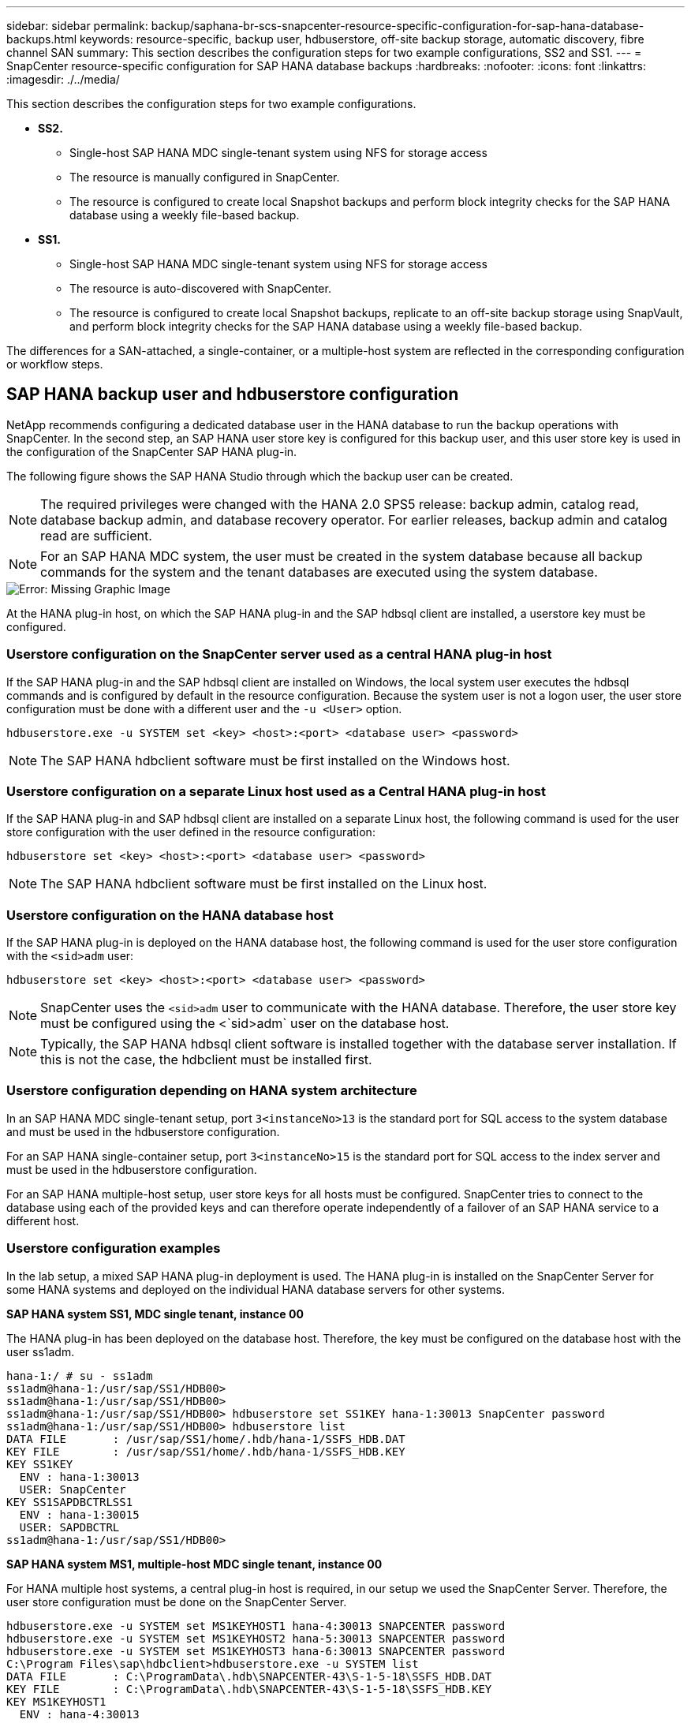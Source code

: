 ---
sidebar: sidebar
permalink: backup/saphana-br-scs-snapcenter-resource-specific-configuration-for-sap-hana-database-backups.html
keywords: resource-specific, backup user, hdbuserstore, off-site backup storage, automatic discovery, fibre channel SAN
summary: This section describes the configuration steps for two example configurations, SS2 and SS1.
---
= SnapCenter resource-specific configuration for SAP HANA database backups
:hardbreaks:
:nofooter:
:icons: font
:linkattrs:
:imagesdir: ./../media/

//
// This file was created with NDAC Version 2.0 (August 17, 2020)
//
// 2022-02-15 15:58:30.856598
//

[.lead]
This section describes the configuration steps for two example configurations.

* *SS2.*
** Single-host SAP HANA MDC single-tenant system using NFS for storage access
** The resource is manually configured in SnapCenter.
** The resource is configured to create local Snapshot backups and perform block integrity checks for the SAP HANA database using a weekly file-based backup.
* *SS1.*
** Single-host SAP HANA MDC single-tenant system using NFS for storage access
** The resource is auto-discovered with SnapCenter.
** The resource is configured to create local Snapshot backups, replicate to an off-site backup storage using SnapVault, and perform block integrity checks for the SAP HANA database using a weekly file-based backup.

The differences for a SAN-attached, a single-container, or a multiple-host system are reflected in the corresponding configuration or workflow steps.

== SAP HANA backup user and hdbuserstore configuration

NetApp recommends configuring a dedicated database user in the HANA database to run the backup operations with SnapCenter. In the second step, an SAP HANA user store key is configured for this backup user, and this user store key is used in the configuration of the SnapCenter SAP HANA plug-in.

The following figure shows the SAP HANA Studio through which the backup user can be created.

[NOTE]
The required privileges were changed with the HANA 2.0 SPS5 release: backup admin, catalog read, database backup admin,  and database recovery operator. For earlier releases, backup admin and catalog read are sufficient.

[NOTE]
For an SAP HANA MDC system, the user must be created in the system database because all backup commands for the system and the tenant databases are executed using the system database.

image::saphana-br-scs-image53.png[Error: Missing Graphic Image]

At the HANA plug-in host, on which the SAP HANA plug-in and the SAP hdbsql client are installed, a userstore key must be configured.

=== Userstore configuration on the SnapCenter server used as a central HANA plug-in host

If the SAP HANA plug-in and the SAP hdbsql client are installed on Windows, the local system user executes the hdbsql commands and is configured by default in the resource configuration. Because the system user is not a logon user, the user store configuration must be done with a different user and the `-u <User>` option.

....
hdbuserstore.exe -u SYSTEM set <key> <host>:<port> <database user> <password>
....

[NOTE]
The SAP HANA hdbclient software must be first installed on the Windows host.

=== Userstore configuration on a separate Linux host used as a Central HANA plug-in host

If the SAP HANA plug-in and SAP hdbsql client are installed on a separate Linux host, the following command is used for the user store configuration with the user defined in the resource configuration:

....
hdbuserstore set <key> <host>:<port> <database user> <password>
....

[NOTE]
The SAP HANA hdbclient software must be first installed on the Linux host.

=== Userstore configuration on the HANA database host

If the SAP HANA plug-in is deployed on the HANA database host, the following command is used for the user store configuration with the `<sid>adm` user:

....
hdbuserstore set <key> <host>:<port> <database user> <password>
....

[NOTE]
SnapCenter uses the `<sid>adm` user to communicate with the HANA database. Therefore, the user store key must be configured using the <`sid>adm` user on the database host.

[NOTE]
Typically, the SAP HANA hdbsql client software is installed together with the database server installation. If this is not the case, the hdbclient must be installed first.

=== Userstore configuration depending on HANA system architecture

In an SAP HANA MDC single-tenant setup, port `3<instanceNo>13` is the standard port for SQL access to the system database and must be used in the hdbuserstore configuration.

For an SAP HANA single-container setup, port `3<instanceNo>15` is the standard port for SQL access to the index server and must be used in the hdbuserstore configuration.

For an SAP HANA multiple-host setup, user store keys for all hosts must be configured. SnapCenter tries to connect to the database using each of the provided keys and can therefore operate independently of a failover of an SAP HANA service to a different host.

=== Userstore configuration examples

In the lab setup, a mixed SAP HANA plug-in deployment is used. The HANA plug-in is installed on the SnapCenter Server for some HANA systems and deployed on the individual HANA database servers for other systems.

*SAP HANA system SS1, MDC single tenant, instance 00*

The HANA plug-in has been deployed on the database host. Therefore, the key must be configured on the database host with the user ss1adm.

....
hana-1:/ # su - ss1adm
ss1adm@hana-1:/usr/sap/SS1/HDB00>
ss1adm@hana-1:/usr/sap/SS1/HDB00>
ss1adm@hana-1:/usr/sap/SS1/HDB00> hdbuserstore set SS1KEY hana-1:30013 SnapCenter password
ss1adm@hana-1:/usr/sap/SS1/HDB00> hdbuserstore list
DATA FILE       : /usr/sap/SS1/home/.hdb/hana-1/SSFS_HDB.DAT
KEY FILE        : /usr/sap/SS1/home/.hdb/hana-1/SSFS_HDB.KEY
KEY SS1KEY
  ENV : hana-1:30013
  USER: SnapCenter
KEY SS1SAPDBCTRLSS1
  ENV : hana-1:30015
  USER: SAPDBCTRL
ss1adm@hana-1:/usr/sap/SS1/HDB00>
....

*SAP HANA system MS1, multiple-host MDC single tenant, instance 00*

For HANA multiple host systems, a central plug-in host is required, in our setup we used the SnapCenter Server. Therefore, the user store configuration must be done on the SnapCenter Server.

....
hdbuserstore.exe -u SYSTEM set MS1KEYHOST1 hana-4:30013 SNAPCENTER password
hdbuserstore.exe -u SYSTEM set MS1KEYHOST2 hana-5:30013 SNAPCENTER password
hdbuserstore.exe -u SYSTEM set MS1KEYHOST3 hana-6:30013 SNAPCENTER password
C:\Program Files\sap\hdbclient>hdbuserstore.exe -u SYSTEM list
DATA FILE       : C:\ProgramData\.hdb\SNAPCENTER-43\S-1-5-18\SSFS_HDB.DAT
KEY FILE        : C:\ProgramData\.hdb\SNAPCENTER-43\S-1-5-18\SSFS_HDB.KEY
KEY MS1KEYHOST1
  ENV : hana-4:30013
  USER: SNAPCENTER
KEY MS1KEYHOST2
  ENV : hana-5:30013
  USER: SNAPCENTER
KEY MS1KEYHOST3
  ENV : hana-6:30013
  USER: SNAPCENTER
KEY SS2KEY
  ENV : hana-3:30013
  USER: SNAPCENTER
C:\Program Files\sap\hdbclient>
....

== Configuration of data protection to off-site backup storage

The configuration of the data protection relation as well as the initial data transfer must be executed before replication updates can be managed by SnapCenter.

The following figure shows the configured protection relationship for the SAP HANA system SS1. With our example, the source volume `SS1_data_mnt00001` at the SVM `hana-primary` is replicated to the SVM `hana-backup` and the target volume `SS1_data_mnt00001_dest`.

[NOTE]
The schedule of the relationship must be set to None, because SnapCenter triggers the SnapVault update.

image::saphana-br-scs-image54.png[Error: Missing Graphic Image]

The following figure shows the protection policy. The protection policy used for the protection relationship defines the SnapMirror label, as well as the retention of backups at the secondary storage. In our example, the used label is `Daily`, and the retention is set to 5.

[NOTE]
The SnapMirror label in the policy being created must match the label defined in the SnapCenter policy configuration. For details, refer to “<<Policy for daily Snapshot backups with SnapVault replication>>.”

[NOTE]
The retention for backups at the off-site backup storage is defined in the policy and controlled by ONTAP.

image::saphana-br-scs-image55.png[Error: Missing Graphic Image]

== Manual HANA resource configuration

This section describes the manual configuration of the SAP HANA resources SS2 and MS1.

* SS2 is a single-host MDC single-tenant system
* MS1 is a multiple-host MDC single-tenant system.

. From the Resources tab, select SAP HANA and click Add SAP HANA Database.
. Enter the information for configuring the SAP HANA database and click Next.
+
Select the resource type in our example, Multitenant Database Container.
+
[NOTE]
For a HANA single container system, the resource type Single Container must be selected. All the other configuration steps are identical.
+
For our SAP HANA system, the SID is SS2.
+
The HANA plug-in host in our example is the SnapCenter Server.
+
The hdbuserstore key must match the key that was configured for the HANA database SS2. In our example it is SS2KEY.
+
image::saphana-br-scs-image56.png[Error: Missing Graphic Image]
+
[NOTE]
For an SAP HANA multiple-host system, the hdbuserstore keys for all hosts must be included, as shown in the following figure. SnapCenter will try to connect with the first key in the list, and will continue with the other case, in case the first key does not work. This is required to support HANA failover in a multiple-host system with worker and standby hosts.
+
image::saphana-br-scs-image57.png[Error: Missing Graphic Image]

. Select the required data for the storage system (SVM) and volume name.
+
image::saphana-br-scs-image58.png[Error: Missing Graphic Image]
+
[NOTE]
For a Fibre Channel SAN configuration, the LUN needs to be selected as well.
+
[NOTE]
For an SAP HANA multiple-host system, all data volumes of the SAP HANA system must be selected, as shown in the following figure.
+
image::saphana-br-scs-image59.png[Error: Missing Graphic Image]
+
The summary screen of the resource configuration is shown.

. Click Finish to add the SAP HANA database.
+
image::saphana-br-scs-image60.png[Error: Missing Graphic Image]

. When resource configuration is finished, perform the configuration of resource protection as described in the section “<<Resource protection configuration>>.”

== Automatic discovery of HANA databases

This section describes the automatic discovery of the SAP HANA resource SS1 (single host MDC single tenant system with NFS). All the described steps are identical for a HANA single container, HANA MDC multiple tenants’ systems, and a HANA system using Fibre Channel SAN.

[NOTE]
The SAP HANA plug-in requires Java 64-bit version 1.8. Java must be installed on the host before the SAP HANA plug-in is deployed.

. From the host tab, click Add.
. Provide host information and select the SAP HANA plug-in to be installed. Click Submit.
+
image::saphana-br-scs-image61.png[Error: Missing Graphic Image]

. Confirm the fingerprint.
+
image::saphana-br-scs-image62.png[Error: Missing Graphic Image]
+
The installation of the HANA plug-in and the Linux plug-in starts automatically. When the installation is finished, the status column of the host shows Running. The screen also shows that the Linux plug-in is installed together with the HANA plug-in.
+
image::saphana-br-scs-image63.png[Error: Missing Graphic Image]
+
After the plug-in installation, the automatic discovery process of the HANA resource starts automatically. In the Resources screen, a new resource is created, which is marked as locked with the red padlock icon.

. Select and click on the resource to continue the configuration.
+
[NOTE]
You can also trigger the automatic discovery process manually within the Resources screen, by clicking Refresh Resources.
+
image::saphana-br-scs-image64.png[Error: Missing Graphic Image]

. Provide the userstore key for the HANA database.
+
image::saphana-br-scs-image65.png[Error: Missing Graphic Image]
+
The second level automatic discovery process starts in which tenant data and storage footprint information is discovered.

. Click Details to review the HANA resource configuration information in the resource topology view.
+
image::saphana-br-scs-image66.png[Error: Missing Graphic Image]
+
image::saphana-br-scs-image67.png[Error: Missing Graphic Image]
+
When the resource configuration is finished, the resource protection configuration must be executed as described in the following section.

== Resource protection configuration

This section describes the resource protection configuration. The resource protection configuration is the same, whether the resource has been auto discovered or configured manually. It is also identical for all HANA architectures, single or multiple hosts, single container, or MDC systems.

. From the Resources tab, double-click the resource.
. Configure a custom name format for the Snapshot copy.
+
[NOTE]
NetApp recommends using a custom Snapshot copy name to easily identify which backups have been created with which policy and schedule type. By adding the schedule type in the Snapshot copy name, you can distinguish between scheduled and on-demand backups. The `schedule name` string for on-demand backups is empty, while scheduled backups include the string `Hourly`,  `Daily`, `or Weekly`.
+
In the configuration shown in the following figure, the backup and Snapshot copy names have the following format:
+
** Scheduled hourly backup:  `SnapCenter_LocalSnap_Hourly_<time_stamp>`
** Scheduled daily backup:  `SnapCenter_LocalSnapAndSnapVault_Daily_<time_stamp>`
** On-demand hourly backup:  `SnapCenter_LocalSnap_<time_stamp>`
** On-demand daily backup:  `SnapCenter_LocalSnapAndSnapVault_<time_stamp>`
+
[NOTE]
Even though a retention is defined for on-demand backups in the policy configuration, the housekeeping is only done when another on-demand backup is executed. Therefore, on-demand backups must typically be deleted manually in SnapCenter to make sure that these backups are also deleted in the SAP HANA backup catalog and that the log backup housekeeping is not based on an old on-demand backup.
+
image::saphana-br-scs-image68.png[Error: Missing Graphic Image]

. No specific setting needs to be made on the Application Settings page. Click Next.
+
image::saphana-br-scs-image69.png[Error: Missing Graphic Image]

. Select the policies to add to the resource.
+
image::saphana-br-scs-image70.png[Error: Missing Graphic Image]

. Define the schedule for the LocalSnap policy (in this example, every four hours).
+
image::saphana-br-scs-image71.png[Error: Missing Graphic Image]

. Define the schedule for the LocalSnapAndSnapVault policy (in this example, once per day).
+
image::saphana-br-scs-image72.png[Error: Missing Graphic Image]

. Define the schedule for the block integrity check policy (in this example, once per week).
+
image::saphana-br-scs-image73.png[Error: Missing Graphic Image]

. Provide information about the email notification.
+
image::saphana-br-scs-image74.png[Error: Missing Graphic Image]

. On the Summary page, click Finish.
+
image::saphana-br-scs-image75.png[Error: Missing Graphic Image]

. On-demand backups can now be created on the topology page. The scheduled backups are executed based on the configuration settings.
+
image::saphana-br-scs-image76.png[Error: Missing Graphic Image]

== Additional configuration steps for Fibre Channel SAN environments

Depending on the HANA release and the HANA plug-in deployment, additional configuration steps are required for environments in which the SAP HANA systems are using Fibre Channel and the XFS file system.

[NOTE]
These additional configuration steps are only required for HANA resources, which are configured manually in SnapCenter. It is also only required for HANA 1.0 releases and HANA 2.0 releases up to SPS2.

When a HANA backup save point is triggered by SnapCenter in SAP HANA, SAP HANA writes Snapshot ID files for each tenant and database service as a last step (for example, `/hana/data/SID/mnt00001/hdb00001/snapshot_databackup_0_1`). These files are part of the data volume on the storage and are therefore part of the storage Snapshot copy. This file is mandatory when performing a recovery in a situation in which the backup is restored. Due to metadata caching with the XFS file system on the Linux host, the file is not immediately visible at the storage layer. The standard XFS configuration for metadata caching is 30 seconds.

[NOTE]
With HANA 2.0 SPS3, SAP changed the write operation of these Snapshot ID files to synchronously so that metadata caching is not a problem.

[NOTE]
With SnapCenter 4.3, if the HANA plug-in is deployed on the database host, the Linux plug-in executes a file system flush operation on the host before the storage Snapshot is triggered. In this case, the metadata caching is not a problem.

In SnapCenter, you must configure a `postquiesce` command that waits until the XFS metadata cache is flushed to the disk layer.

The actual configuration of the metadata caching can be checked by using the following command:

....
stlrx300s8-2:/ # sysctl -A | grep xfssyncd_centisecs
fs.xfs.xfssyncd_centisecs = 3000
....

NetApp recommends using a wait time that is twice the value of the `fs.xfs.xfssyncd_centisecs` parameter. Because the default value is 30 seconds, set the sleep command to 60 seconds.

If the SnapCenter server is used as a central HANA plug-in host, a batch file can be used. The batch file must have the following content:

....
@echo off
waitfor AnyThing /t 60 2>NUL
Exit /b 0
....

The batch file can be saved, for example, as `C:\Program Files\NetApp\Wait60Sec.bat`. In the resource protection configuration, the batch file must be added as Post Quiesce command.

If a separate Linux host is used as a central HANA plug-in host, you must configure the command `/bin/sleep 60` as the Post Quiesce command in the SnapCenter UI.

The following figure shows the Post Quiesce command within the resource protection configuration screen.

image::saphana-br-scs-image77.png[Error: Missing Graphic Image]

